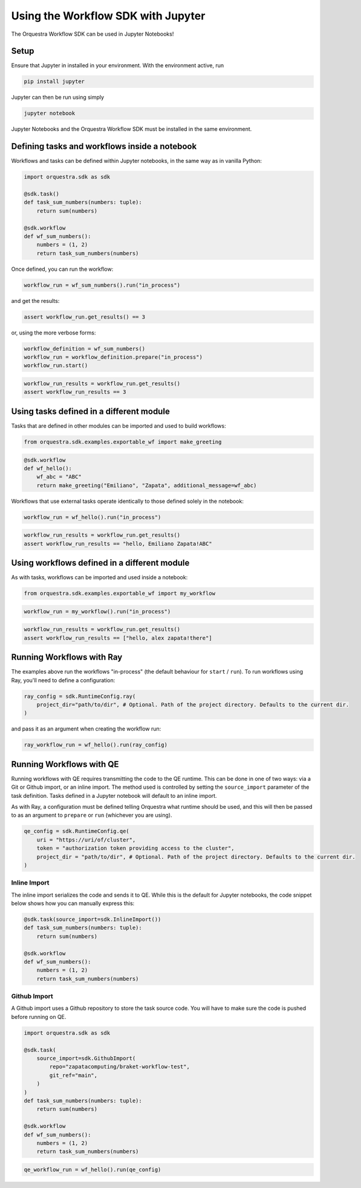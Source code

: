 ===================================
Using the Workflow SDK with Jupyter
===================================

The Orquestra Workflow SDK can be used in Jupyter Notebooks!

Setup
=====

Ensure that Jupyter in installed in your environment. With the environment active, run

.. code:: bash

    pip install jupyter

Jupyter can then be run using simply

.. code:: bash

    jupyter notebook

Jupyter Notebooks and the Orquestra Workflow SDK must be installed in the same environment.

Defining tasks and workflows inside a notebook
==============================================

Workflows and tasks can be defined within Jupyter notebooks, in the same way as in vanilla Python:

.. code-block:: python

    import orquestra.sdk as sdk

    @sdk.task()
    def task_sum_numbers(numbers: tuple):
        return sum(numbers)

    @sdk.workflow
    def wf_sum_numbers():
        numbers = (1, 2)
        return task_sum_numbers(numbers)

Once defined, you can run the workflow:

.. code-block:: python

    workflow_run = wf_sum_numbers().run("in_process")

and get the results:

.. code-block:: python

    assert workflow_run.get_results() == 3

or, using the more verbose forms:

.. code-block:: python

    workflow_definition = wf_sum_numbers()
    workflow_run = workflow_definition.prepare("in_process")
    workflow_run.start()

.. code-block:: python

    workflow_run_results = workflow_run.get_results()
    assert workflow_run_results == 3


Using tasks defined in a different module
=========================================

Tasks that are defined in other modules can be imported and used to build workflows:

.. code-block:: python

    from orquestra.sdk.examples.exportable_wf import make_greeting

.. code-block:: python

    @sdk.workflow
    def wf_hello():
        wf_abc = "ABC"
        return make_greeting("Emiliano", "Zapata", additional_message=wf_abc)

Workflows that use external tasks operate identically to those defined solely in the notebook:

.. code-block:: python

    workflow_run = wf_hello().run("in_process")

.. code-block:: python

    workflow_run_results = workflow_run.get_results()
    assert workflow_run_results == "hello, Emiliano Zapata!ABC"

Using workflows defined in a different module
=============================================

As with tasks, workflows can be imported and used inside a notebook:

.. code-block:: python

    from orquestra.sdk.examples.exportable_wf import my_workflow

.. code-block:: python

    workflow_run = my_workflow().run("in_process")

.. code-block:: python

    workflow_run_results = workflow_run.get_results()
    assert workflow_run_results == ["hello, alex zapata!there"]

Running Workflows with Ray
==========================

The examples above run the workflows "in-process" (the default behaviour for ``start`` / ``run``). To run workflows using Ray, you'll need to define a configuration:

.. code-block:: python

    ray_config = sdk.RuntimeConfig.ray(
        project_dir="path/to/dir", # Optional. Path of the project directory. Defaults to the current dir.
    )

and pass it as an argument when creating the workflow run:

.. code-block:: python

    ray_workflow_run = wf_hello().run(ray_config)

Running Workflows with QE
=========================

Running workflows with QE requires transmitting the code to the QE runtime. This can be done in one of two ways: via a Git or Github import, or an inline import. The method used is controlled by setting the ``source_import`` parameter of the task definition. Tasks defined in a Jupyter notebook will default to an inline import.

As with Ray, a configuration must be defined telling Orquestra what runtime should be used, and this will then be passed to as an argument to ``prepare`` or ``run`` (whichever you are using).

.. code-block:: python

    qe_config = sdk.RuntimeConfig.qe(
        uri = "https://uri/of/cluster",
        token = "authorization token providing access to the cluster",
        project_dir = "path/to/dir", # Optional. Path of the project directory. Defaults to the current dir.
    )


Inline Import
-------------

The inline import serializes the code and sends it to QE. While this is the default for Jupyter notebooks, the code snippet below shows how you can manually express this:

.. code-block:: python

    @sdk.task(source_import=sdk.InlineImport())
    def task_sum_numbers(numbers: tuple):
        return sum(numbers)

    @sdk.workflow
    def wf_sum_numbers():
        numbers = (1, 2)
        return task_sum_numbers(numbers)

.. code-block:: python
    qe_workflow_run = wf_hello().run(qe_config)

Github Import
-------------

A Github import uses a Github repository to store the task source code. You will have to make sure the code is pushed before running on QE.

.. code-block:: python

    import orquestra.sdk as sdk

    @sdk.task(
        source_import=sdk.GithubImport(
            repo="zapatacomputing/braket-workflow-test",
            git_ref="main",
        )
    )
    def task_sum_numbers(numbers: tuple):
        return sum(numbers)

    @sdk.workflow
    def wf_sum_numbers():
        numbers = (1, 2)
        return task_sum_numbers(numbers)

.. code-block:: python

    qe_workflow_run = wf_hello().run(qe_config)
